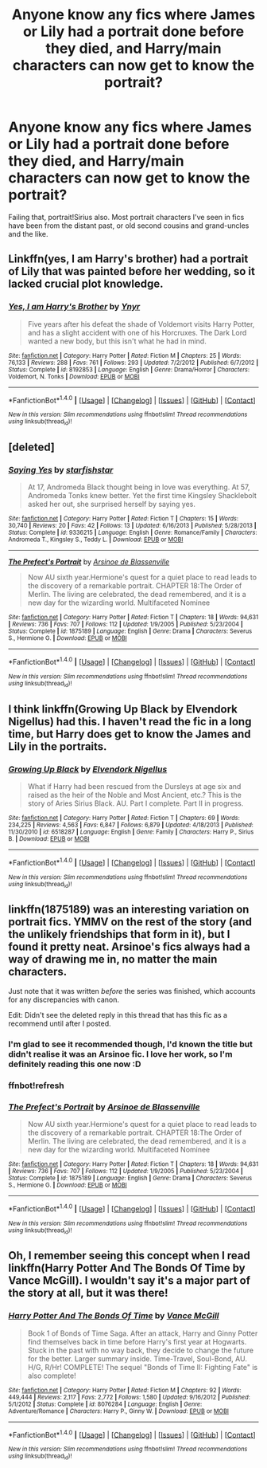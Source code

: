 #+TITLE: Anyone know any fics where James or Lily had a portrait done before they died, and Harry/main characters can now get to know the portrait?

* Anyone know any fics where James or Lily had a portrait done before they died, and Harry/main characters can now get to know the portrait?
:PROPERTIES:
:Author: 360Saturn
:Score: 2
:DateUnix: 1494410560.0
:DateShort: 2017-May-10
:FlairText: Request
:END:
Failing that, portrait!Sirius also. Most portrait characters I've seen in fics have been from the distant past, or old second cousins and grand-uncles and the like.


** Linkffn(yes, I am Harry's brother) had a portrait of Lily that was painted before her wedding, so it lacked crucial plot knowledge.
:PROPERTIES:
:Score: 1
:DateUnix: 1494417147.0
:DateShort: 2017-May-10
:END:

*** [[http://www.fanfiction.net/s/8192853/1/][*/Yes, I am Harry's Brother/*]] by [[https://www.fanfiction.net/u/2409341/Ynyr][/Ynyr/]]

#+begin_quote
  Five years after his defeat the shade of Voldemort visits Harry Potter, and has a slight accident with one of his Horcruxes. The Dark Lord wanted a new body, but this isn't what he had in mind.
#+end_quote

^{/Site/: [[http://www.fanfiction.net/][fanfiction.net]] *|* /Category/: Harry Potter *|* /Rated/: Fiction M *|* /Chapters/: 25 *|* /Words/: 76,133 *|* /Reviews/: 288 *|* /Favs/: 761 *|* /Follows/: 293 *|* /Updated/: 7/2/2012 *|* /Published/: 6/7/2012 *|* /Status/: Complete *|* /id/: 8192853 *|* /Language/: English *|* /Genre/: Drama/Horror *|* /Characters/: Voldemort, N. Tonks *|* /Download/: [[http://www.ff2ebook.com/old/ffn-bot/index.php?id=8192853&source=ff&filetype=epub][EPUB]] or [[http://www.ff2ebook.com/old/ffn-bot/index.php?id=8192853&source=ff&filetype=mobi][MOBI]]}

--------------

*FanfictionBot*^{1.4.0} *|* [[[https://github.com/tusing/reddit-ffn-bot/wiki/Usage][Usage]]] | [[[https://github.com/tusing/reddit-ffn-bot/wiki/Changelog][Changelog]]] | [[[https://github.com/tusing/reddit-ffn-bot/issues/][Issues]]] | [[[https://github.com/tusing/reddit-ffn-bot/][GitHub]]] | [[[https://www.reddit.com/message/compose?to=tusing][Contact]]]

^{/New in this version: Slim recommendations using/ ffnbot!slim! /Thread recommendations using/ linksub(thread_id)!}
:PROPERTIES:
:Author: FanfictionBot
:Score: 1
:DateUnix: 1494417189.0
:DateShort: 2017-May-10
:END:


** [deleted]
:PROPERTIES:
:Score: 1
:DateUnix: 1494419969.0
:DateShort: 2017-May-10
:END:

*** [[http://www.fanfiction.net/s/9336215/1/][*/Saying Yes/*]] by [[https://www.fanfiction.net/u/2432619/starfishstar][/starfishstar/]]

#+begin_quote
  At 17, Andromeda Black thought being in love was everything. At 57, Andromeda Tonks knew better. Yet the first time Kingsley Shacklebolt asked her out, she surprised herself by saying yes.
#+end_quote

^{/Site/: [[http://www.fanfiction.net/][fanfiction.net]] *|* /Category/: Harry Potter *|* /Rated/: Fiction T *|* /Chapters/: 15 *|* /Words/: 30,740 *|* /Reviews/: 20 *|* /Favs/: 42 *|* /Follows/: 13 *|* /Updated/: 6/16/2013 *|* /Published/: 5/28/2013 *|* /Status/: Complete *|* /id/: 9336215 *|* /Language/: English *|* /Genre/: Romance/Family *|* /Characters/: Andromeda T., Kingsley S., Teddy L. *|* /Download/: [[http://www.ff2ebook.com/old/ffn-bot/index.php?id=9336215&source=ff&filetype=epub][EPUB]] or [[http://www.ff2ebook.com/old/ffn-bot/index.php?id=9336215&source=ff&filetype=mobi][MOBI]]}

--------------

[[http://www.fanfiction.net/s/1875189/1/][*/The Prefect's Portrait/*]] by [[https://www.fanfiction.net/u/352534/Arsinoe-de-Blassenville][/Arsinoe de Blassenville/]]

#+begin_quote
  Now AU sixth year.Hermione's quest for a quiet place to read leads to the discovery of a remarkable portrait. CHAPTER 18:The Order of Merlin. The living are celebrated, the dead remembered, and it is a new day for the wizarding world. Multifaceted Nominee
#+end_quote

^{/Site/: [[http://www.fanfiction.net/][fanfiction.net]] *|* /Category/: Harry Potter *|* /Rated/: Fiction T *|* /Chapters/: 18 *|* /Words/: 94,631 *|* /Reviews/: 736 *|* /Favs/: 707 *|* /Follows/: 112 *|* /Updated/: 1/9/2005 *|* /Published/: 5/23/2004 *|* /Status/: Complete *|* /id/: 1875189 *|* /Language/: English *|* /Genre/: Drama *|* /Characters/: Severus S., Hermione G. *|* /Download/: [[http://www.ff2ebook.com/old/ffn-bot/index.php?id=1875189&source=ff&filetype=epub][EPUB]] or [[http://www.ff2ebook.com/old/ffn-bot/index.php?id=1875189&source=ff&filetype=mobi][MOBI]]}

--------------

*FanfictionBot*^{1.4.0} *|* [[[https://github.com/tusing/reddit-ffn-bot/wiki/Usage][Usage]]] | [[[https://github.com/tusing/reddit-ffn-bot/wiki/Changelog][Changelog]]] | [[[https://github.com/tusing/reddit-ffn-bot/issues/][Issues]]] | [[[https://github.com/tusing/reddit-ffn-bot/][GitHub]]] | [[[https://www.reddit.com/message/compose?to=tusing][Contact]]]

^{/New in this version: Slim recommendations using/ ffnbot!slim! /Thread recommendations using/ linksub(thread_id)!}
:PROPERTIES:
:Author: FanfictionBot
:Score: 1
:DateUnix: 1494420025.0
:DateShort: 2017-May-10
:END:


** I think linkffn(Growing Up Black by Elvendork Nigellus) had this. I haven't read the fic in a long time, but Harry does get to know the James and Lily in the portraits.
:PROPERTIES:
:Author: gadgetroid
:Score: 1
:DateUnix: 1494425855.0
:DateShort: 2017-May-10
:END:

*** [[http://www.fanfiction.net/s/6518287/1/][*/Growing Up Black/*]] by [[https://www.fanfiction.net/u/2632911/Elvendork-Nigellus][/Elvendork Nigellus/]]

#+begin_quote
  What if Harry had been rescued from the Dursleys at age six and raised as the heir of the Noble and Most Ancient, etc.? This is the story of Aries Sirius Black. AU. Part I complete. Part II in progress.
#+end_quote

^{/Site/: [[http://www.fanfiction.net/][fanfiction.net]] *|* /Category/: Harry Potter *|* /Rated/: Fiction T *|* /Chapters/: 69 *|* /Words/: 234,225 *|* /Reviews/: 4,563 *|* /Favs/: 6,847 *|* /Follows/: 6,879 *|* /Updated/: 4/18/2013 *|* /Published/: 11/30/2010 *|* /id/: 6518287 *|* /Language/: English *|* /Genre/: Family *|* /Characters/: Harry P., Sirius B. *|* /Download/: [[http://www.ff2ebook.com/old/ffn-bot/index.php?id=6518287&source=ff&filetype=epub][EPUB]] or [[http://www.ff2ebook.com/old/ffn-bot/index.php?id=6518287&source=ff&filetype=mobi][MOBI]]}

--------------

*FanfictionBot*^{1.4.0} *|* [[[https://github.com/tusing/reddit-ffn-bot/wiki/Usage][Usage]]] | [[[https://github.com/tusing/reddit-ffn-bot/wiki/Changelog][Changelog]]] | [[[https://github.com/tusing/reddit-ffn-bot/issues/][Issues]]] | [[[https://github.com/tusing/reddit-ffn-bot/][GitHub]]] | [[[https://www.reddit.com/message/compose?to=tusing][Contact]]]

^{/New in this version: Slim recommendations using/ ffnbot!slim! /Thread recommendations using/ linksub(thread_id)!}
:PROPERTIES:
:Author: FanfictionBot
:Score: 1
:DateUnix: 1494425879.0
:DateShort: 2017-May-10
:END:


** linkffn(1875189) was an interesting variation on portrait fics. YMMV on the rest of the story (and the unlikely friendships that form in it), but I found it pretty neat. Arsinoe's fics always had a way of drawing me in, no matter the main characters.

Just note that it was written /before/ the series was finished, which accounts for any discrepancies with canon.

Edit: Didn't see the deleted reply in this thread that has this fic as a recommend until after I posted.
:PROPERTIES:
:Author: mistermisstep
:Score: 1
:DateUnix: 1494470877.0
:DateShort: 2017-May-11
:END:

*** I'm glad to see it recommended though, I'd known the title but didn't realise it was an Arsinoe fic. I love her work, so I'm definitely reading this one now :D
:PROPERTIES:
:Author: 360Saturn
:Score: 2
:DateUnix: 1494471720.0
:DateShort: 2017-May-11
:END:


*** ffnbot!refresh
:PROPERTIES:
:Author: mistermisstep
:Score: 1
:DateUnix: 1494471108.0
:DateShort: 2017-May-11
:END:


*** [[http://www.fanfiction.net/s/1875189/1/][*/The Prefect's Portrait/*]] by [[https://www.fanfiction.net/u/352534/Arsinoe-de-Blassenville][/Arsinoe de Blassenville/]]

#+begin_quote
  Now AU sixth year.Hermione's quest for a quiet place to read leads to the discovery of a remarkable portrait. CHAPTER 18:The Order of Merlin. The living are celebrated, the dead remembered, and it is a new day for the wizarding world. Multifaceted Nominee
#+end_quote

^{/Site/: [[http://www.fanfiction.net/][fanfiction.net]] *|* /Category/: Harry Potter *|* /Rated/: Fiction T *|* /Chapters/: 18 *|* /Words/: 94,631 *|* /Reviews/: 736 *|* /Favs/: 707 *|* /Follows/: 112 *|* /Updated/: 1/9/2005 *|* /Published/: 5/23/2004 *|* /Status/: Complete *|* /id/: 1875189 *|* /Language/: English *|* /Genre/: Drama *|* /Characters/: Severus S., Hermione G. *|* /Download/: [[http://www.ff2ebook.com/old/ffn-bot/index.php?id=1875189&source=ff&filetype=epub][EPUB]] or [[http://www.ff2ebook.com/old/ffn-bot/index.php?id=1875189&source=ff&filetype=mobi][MOBI]]}

--------------

*FanfictionBot*^{1.4.0} *|* [[[https://github.com/tusing/reddit-ffn-bot/wiki/Usage][Usage]]] | [[[https://github.com/tusing/reddit-ffn-bot/wiki/Changelog][Changelog]]] | [[[https://github.com/tusing/reddit-ffn-bot/issues/][Issues]]] | [[[https://github.com/tusing/reddit-ffn-bot/][GitHub]]] | [[[https://www.reddit.com/message/compose?to=tusing][Contact]]]

^{/New in this version: Slim recommendations using/ ffnbot!slim! /Thread recommendations using/ linksub(thread_id)!}
:PROPERTIES:
:Author: FanfictionBot
:Score: 1
:DateUnix: 1494471125.0
:DateShort: 2017-May-11
:END:


** Oh, I remember seeing this concept when I read linkffn(Harry Potter And The Bonds Of Time by Vance McGill). I wouldn't say it's a major part of the story at all, but it was there!
:PROPERTIES:
:Author: aexime
:Score: 1
:DateUnix: 1494484401.0
:DateShort: 2017-May-11
:END:

*** [[http://www.fanfiction.net/s/8076284/1/][*/Harry Potter And The Bonds Of Time/*]] by [[https://www.fanfiction.net/u/670787/Vance-McGill][/Vance McGill/]]

#+begin_quote
  Book 1 of Bonds of Time Saga. After an attack, Harry and Ginny Potter find themselves back in time before Harry's first year at Hogwarts. Stuck in the past with no way back, they decide to change the future for the better. Larger summary inside. Time-Travel, Soul-Bond, AU. H/G, R/Hr! COMPLETE! The sequel "Bonds of Time II: Fighting Fate" is also complete!
#+end_quote

^{/Site/: [[http://www.fanfiction.net/][fanfiction.net]] *|* /Category/: Harry Potter *|* /Rated/: Fiction M *|* /Chapters/: 92 *|* /Words/: 449,444 *|* /Reviews/: 2,117 *|* /Favs/: 2,772 *|* /Follows/: 1,580 *|* /Updated/: 9/16/2012 *|* /Published/: 5/1/2012 *|* /Status/: Complete *|* /id/: 8076284 *|* /Language/: English *|* /Genre/: Adventure/Romance *|* /Characters/: Harry P., Ginny W. *|* /Download/: [[http://www.ff2ebook.com/old/ffn-bot/index.php?id=8076284&source=ff&filetype=epub][EPUB]] or [[http://www.ff2ebook.com/old/ffn-bot/index.php?id=8076284&source=ff&filetype=mobi][MOBI]]}

--------------

*FanfictionBot*^{1.4.0} *|* [[[https://github.com/tusing/reddit-ffn-bot/wiki/Usage][Usage]]] | [[[https://github.com/tusing/reddit-ffn-bot/wiki/Changelog][Changelog]]] | [[[https://github.com/tusing/reddit-ffn-bot/issues/][Issues]]] | [[[https://github.com/tusing/reddit-ffn-bot/][GitHub]]] | [[[https://www.reddit.com/message/compose?to=tusing][Contact]]]

^{/New in this version: Slim recommendations using/ ffnbot!slim! /Thread recommendations using/ linksub(thread_id)!}
:PROPERTIES:
:Author: FanfictionBot
:Score: 1
:DateUnix: 1494484427.0
:DateShort: 2017-May-11
:END:
